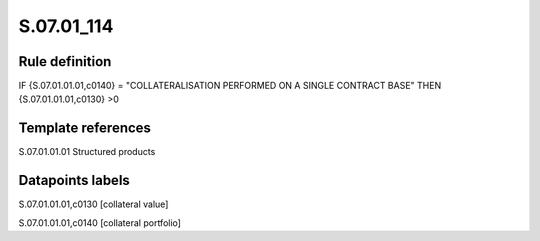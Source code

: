 ===========
S.07.01_114
===========

Rule definition
---------------

IF {S.07.01.01.01,c0140} = "COLLATERALISATION PERFORMED ON A SINGLE CONTRACT BASE" THEN {S.07.01.01.01,c0130} >0


Template references
-------------------

S.07.01.01.01 Structured products


Datapoints labels
-----------------

S.07.01.01.01,c0130 [collateral value]

S.07.01.01.01,c0140 [collateral portfolio]



